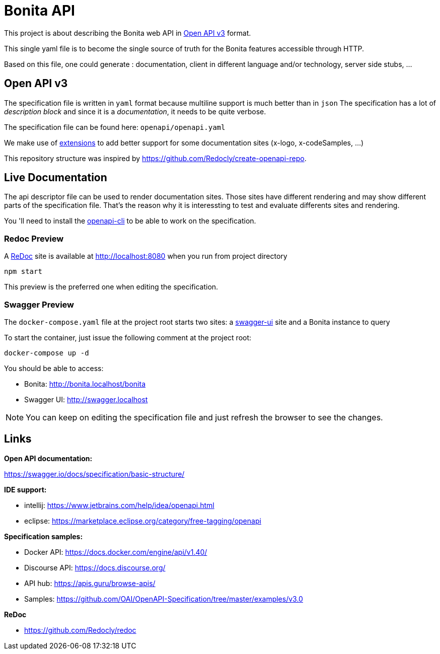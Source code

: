 = Bonita API

This project is about describing the Bonita web API in https://swagger.io/specification/[Open API v3] format.

This single yaml file is to become the single source of truth for the Bonita features accessible through HTTP.

Based on this file, one could generate : documentation, client in different language and/or technology, server side stubs, ...

== Open API v3

The specification file is written in `yaml` format because multiline support is much better than in `json`
The specification has a lot of _description block_ and since it is a _documentation_, it needs to be quite verbose.

The specification file can be found here: `openapi/openapi.yaml`

We make use of https://swagger.io/docs/specification/openapi-extensions/[extensions] to add better support for some documentation sites (x-logo, x-codeSamples, ...)

This repository structure was inspired by https://github.com/Redocly/create-openapi-repo.

== Live Documentation

The api descriptor file can be used to render documentation sites. Those sites have different rendering and may show different parts of the specification file.
That's the reason why it is interessting to test and evaluate differents sites and rendering.

You 'll need to install the https://github.com/redocly/openapi-cli[openapi-cli] to be able to work on the specification.

=== Redoc Preview

A https://github.com/Redocly/redoc[ReDoc] site is available at http://localhost:8080 when you run from project directory

[source,bash]
----
npm start
----

This preview is the preferred one when editing the specification.

=== Swagger Preview

The `docker-compose.yaml` file at the project root starts two sites: a https://swagger.io/tools/swagger-ui/[swagger-ui] site and a Bonita instance to query

To start the container, just issue the following comment at the project root:

[source,bash]
----
docker-compose up -d
----

You should be able to access:

- Bonita: http://bonita.localhost/bonita
- Swagger UI: http://swagger.localhost

NOTE: You can keep on editing the specification file and just refresh the browser to see the changes.

== Links

*Open API documentation:*

https://swagger.io/docs/specification/basic-structure/

*IDE support:*

- intellij: https://www.jetbrains.com/help/idea/openapi.html
- eclipse: https://marketplace.eclipse.org/category/free-tagging/openapi

*Specification samples:*

- Docker API: https://docs.docker.com/engine/api/v1.40/
- Discourse API: https://docs.discourse.org/
- API hub: https://apis.guru/browse-apis/
- Samples: https://github.com/OAI/OpenAPI-Specification/tree/master/examples/v3.0

*ReDoc*

- https://github.com/Redocly/redoc